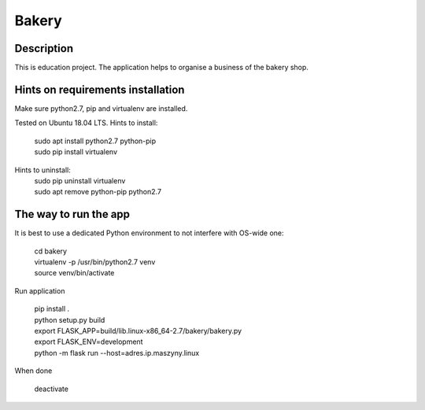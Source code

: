 Bakery
======
Description
-----------
This is education project.
The application helps to organise a business of the bakery shop.

Hints on requirements installation
----------------------------------
Make sure python2.7, pip and virtualenv are installed.

Tested on Ubuntu 18.04 LTS.
Hints to install:
    | sudo apt install python2.7 python-pip
    | sudo pip install virtualenv

Hints to uninstall:
    | sudo pip uninstall virtualenv
    | sudo apt remove python-pip python2.7

The way to run the app
----------------------
It is best to use a dedicated Python environment to not interfere with OS-wide one:

    | cd bakery
    | virtualenv -p /usr/bin/python2.7 venv
    | source venv/bin/activate

Run application

    | pip install .
    | python setup.py build
    | export FLASK_APP=build/lib.linux-x86_64-2.7/bakery/bakery.py
    | export FLASK_ENV=development
    | python -m flask run --host=adres.ip.maszyny.linux

When done

    | deactivate
